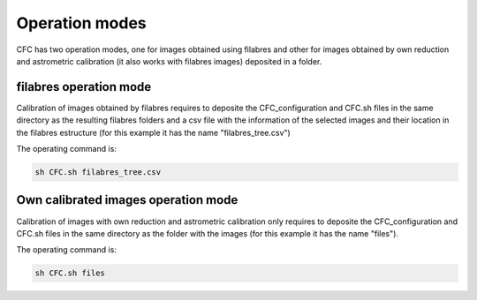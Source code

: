 Operation modes
***************

CFC has two operation modes, one for images obtained using filabres and other for images obtained by own reduction and astrometric calibration (it also works with filabres images) deposited in a folder. 

filabres operation mode
-----------------------

Calibration of images obtained by filabres requires to deposite the CFC_configuration and CFC.sh files in the same directory as the resulting filabres folders and a csv file with the information of the selected images and their location in the filabres estructure (for this example it has the name "filabres_tree.csv")

The operating command is:

.. code-block:: bash 

   sh CFC.sh filabres_tree.csv

Own calibrated images operation mode
------------------------------------

Calibration of images with own reduction and astrometric calibration only requires to deposite the CFC_configuration and CFC.sh files in the same directory as the folder with the images (for this example it has the name "files").

The operating command is:

.. code-block:: bash 

   sh CFC.sh files

